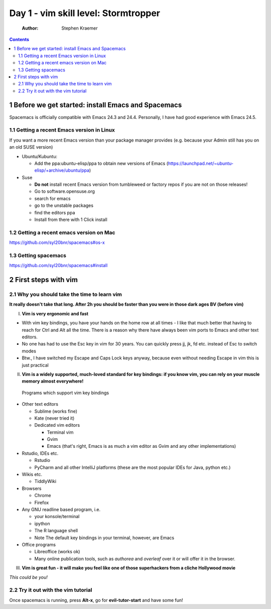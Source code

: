 Day 1 - vim skill level: Stormtropper
=====================================

    :Author: Stephen Kraemer

.. contents::


1 Before we get started: install Emacs and Spacemacs
----------------------------------------------------

Spacemacs is officially compatible with Emacs 24.3 and 24.4. Personally,
I have had good experience with Emacs 24.5.

1.1 Getting a recent Emacs version in Linux
~~~~~~~~~~~~~~~~~~~~~~~~~~~~~~~~~~~~~~~~~~~

If you want a more recent Emacs version than your package manager
provides (e.g. because your Admin still has you on an old SUSE version)

- Ubuntu/Kubuntu:

  - Add the ppa:ubuntu-elisp/ppa to obtain new versions of Emacs
    (`https://launchpad.net/~ubuntu-elisp/+archive/ubuntu/ppa <https://launchpad.net/~ubuntu-elisp/+archive/ubuntu/ppa>`_)

- Suse

  - **Do not** install recent Emacs version from tumbleweed or factory
    repos if you are not on those releases!

  - Go to software.opensuse.org

  - search for emacs

  - go to the unstable packages

  - find the editors ppa

  - Install from there with 1 Click install

1.2 Getting a recent emacs version on Mac
~~~~~~~~~~~~~~~~~~~~~~~~~~~~~~~~~~~~~~~~~

`https://github.com/syl20bnr/spacemacs#os-x <https://github.com/syl20bnr/spacemacs#os-x>`_

1.3 Getting spacemacs
~~~~~~~~~~~~~~~~~~~~~

`https://github.com/syl20bnr/spacemacs#install <https://github.com/syl20bnr/spacemacs#install>`_

2 First steps with vim
----------------------

2.1 Why you should take the time to learn vim
~~~~~~~~~~~~~~~~~~~~~~~~~~~~~~~~~~~~~~~~~~~~~

**It really doesn't take that long. After 2h you should be faster than you were in those dark ages BV (before vim)**

I. **Vim is very ergonomic and fast**

- With vim key bindings, you have your hands on the home row at all
  times - I like that much better that having to reach for Ctrl and
  Alt all the time. There is a reason why there have always been vim
  ports to Emacs and other text editors.

- No one has had to use the Esc key in vim for 30 years. You can
  quickly press jj, jk, fd etc. instead of Esc to switch modes

- Btw., I have switched my Escape and Caps Lock keys anyway, because
  even without needing Escape in vim this is just practical

II. **Vim is a widely supported, much-loved standard for key bindings: if you know vim, you can rely on your muscle memory almost everywhere!**
   Programs which support vim key bindings

- Other text editors

  - Sublime (works fine)

  - Kate (never tried it)

  - Dedicated vim editors

    - Terminal vim

    - Gvim

    - Emacs (that's right, Emacs is as much a vim editor as Gvim
      and any other implementations)

- Rstudio, IDEs etc.

  - Rstudio

  - PyCharm and all other IntelliJ platforms (these are the most
    popular IDEs for Java, python etc.)

- Wikis etc.

  - TiddlyWiki

- Browsers

  - Chrome

  - Firefox

- Any GNU readline based program, i.e.

  - your konsole/terminal

  - ipython

  - The R language shell

  - Note The default key bindings in your terminal, however, are
    Emacs

- Office programs

  - Libreoffice (works ok)

  - Many online publication tools, such as *authorea* and
    *overleaf* over it or will offer it in the browser.

III. **Vim is great fun - it will make you feel like one of those superhackers from a cliche Hollywood movie**


.. image:: ./../img/swordfish.png

*This could be you!*

2.2 Try it out with the vim tutorial
~~~~~~~~~~~~~~~~~~~~~~~~~~~~~~~~~~~~

Once spacemacs is running, press **Alt-x**, go for **evil-tutor-start** and
have some fun!
